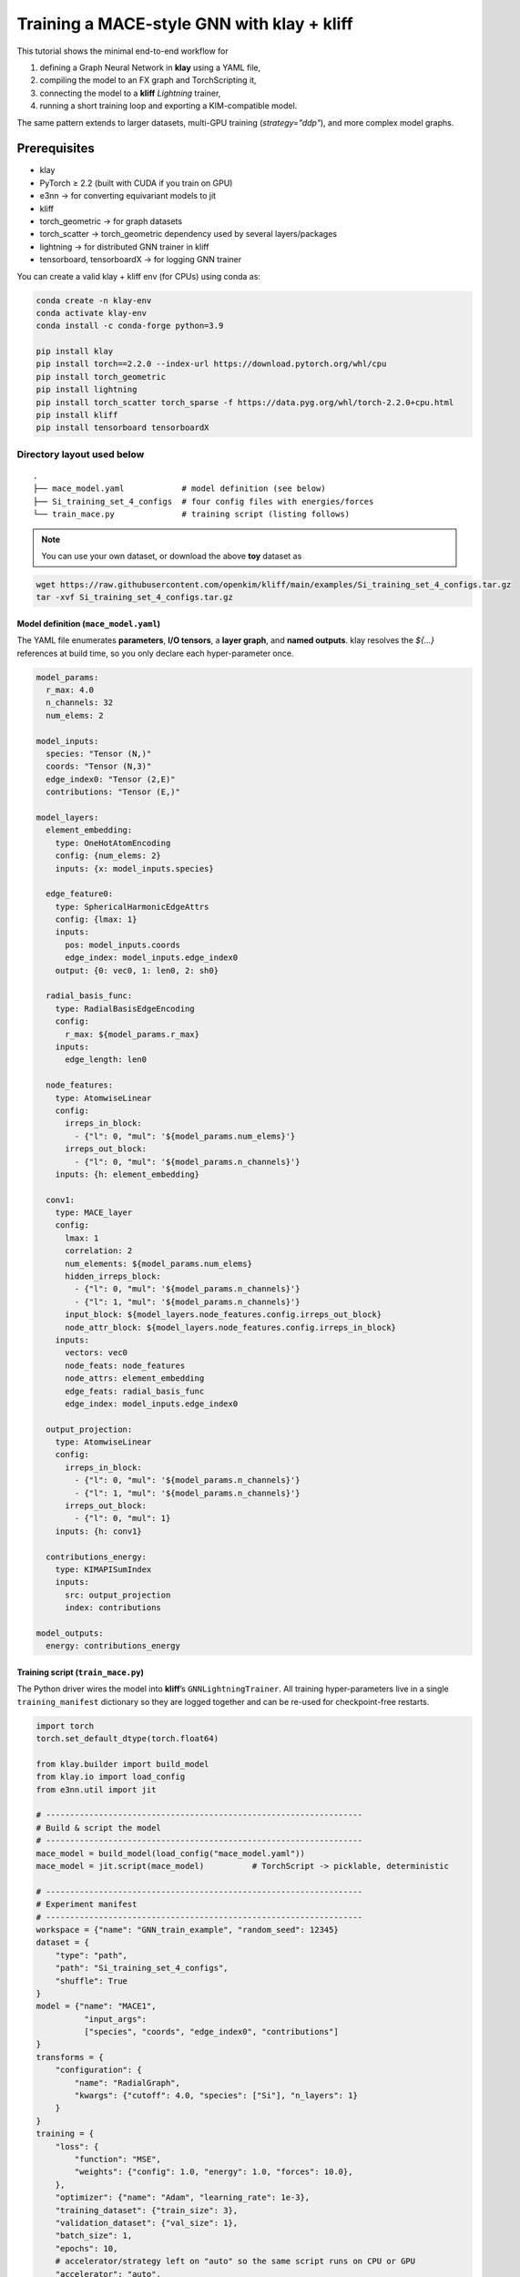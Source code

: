 Training a MACE-style GNN with **klay** + **kliff**
===================================================

This tutorial shows the minimal end-to-end workflow for

1. defining a Graph Neural Network in **klay** using a YAML file,
2. compiling the model to an FX graph and TorchScripting it,
3. connecting the model to a **kliff** *Lightning* trainer,
4. running a short training loop and exporting a KIM-compatible model.

The same pattern extends to larger datasets, multi-GPU training
(`strategy="ddp"`), and more complex model graphs.

Prerequisites
-------------

* klay
* PyTorch ≥ 2.2 (built with CUDA if you train on GPU)
* e3nn -> for converting equivariant models to jit
* kliff
* torch_geometric -> for graph datasets
* torch_scatter -> torch_geometric dependency used by several layers/packages
* lightning -> for distributed GNN trainer in kliff
* tensorboard, tensorboardX -> for logging GNN trainer

You can create a valid klay + kliff env (for CPUs) using conda as:

.. code-block:: bash

    conda create -n klay-env
    conda activate klay-env
    conda install -c conda-forge python=3.9

    pip install klay
    pip install torch==2.2.0 --index-url https://download.pytorch.org/whl/cpu
    pip install torch_geometric
    pip install lightning
    pip install torch_scatter torch_sparse -f https://data.pyg.org/whl/torch-2.2.0+cpu.html
    pip install kliff
    pip install tensorboard tensorboardX


Directory layout used below
^^^^^^^^^^^^^^^^^^^^^^^^^^^

::

   .
   ├── mace_model.yaml            # model definition (see below)
   ├── Si_training_set_4_configs  # four config files with energies/forces
   └── train_mace.py              # training script (listing follows)

.. note::

    You can use your own dataset, or download the above **toy** dataset as

.. code-block:: bash

    wget https://raw.githubusercontent.com/openkim/kliff/main/examples/Si_training_set_4_configs.tar.gz
    tar -xvf Si_training_set_4_configs.tar.gz

--------------------------------------
Model definition (``mace_model.yaml``)
--------------------------------------

The YAML file enumerates **parameters**, **I/O tensors**, a **layer
graph**, and **named outputs**.  klay resolves the `${…}` references at
build time, so you only declare each hyper-parameter once.

.. code-block:: yaml

    model_params:
      r_max: 4.0
      n_channels: 32
      num_elems: 2

    model_inputs:
      species: "Tensor (N,)"
      coords: "Tensor (N,3)"
      edge_index0: "Tensor (2,E)"
      contributions: "Tensor (E,)"

    model_layers:
      element_embedding:
        type: OneHotAtomEncoding
        config: {num_elems: 2}
        inputs: {x: model_inputs.species}

      edge_feature0:
        type: SphericalHarmonicEdgeAttrs
        config: {lmax: 1}
        inputs:
          pos: model_inputs.coords
          edge_index: model_inputs.edge_index0
        output: {0: vec0, 1: len0, 2: sh0}

      radial_basis_func:
        type: RadialBasisEdgeEncoding
        config:
          r_max: ${model_params.r_max}
        inputs:
          edge_length: len0

      node_features:
        type: AtomwiseLinear
        config:
          irreps_in_block:
            - {"l": 0, "mul": '${model_params.num_elems}'}
          irreps_out_block:
            - {"l": 0, "mul": '${model_params.n_channels}'}
        inputs: {h: element_embedding}

      conv1:
        type: MACE_layer
        config:
          lmax: 1
          correlation: 2
          num_elements: ${model_params.num_elems}
          hidden_irreps_block:
            - {"l": 0, "mul": '${model_params.n_channels}'}
            - {"l": 1, "mul": '${model_params.n_channels}'}
          input_block: ${model_layers.node_features.config.irreps_out_block}
          node_attr_block: ${model_layers.node_features.config.irreps_in_block}
        inputs:
          vectors: vec0
          node_feats: node_features
          node_attrs: element_embedding
          edge_feats: radial_basis_func
          edge_index: model_inputs.edge_index0

      output_projection:
        type: AtomwiseLinear
        config:
          irreps_in_block:
            - {"l": 0, "mul": '${model_params.n_channels}'}
            - {"l": 1, "mul": '${model_params.n_channels}'}
          irreps_out_block:
            - {"l": 0, "mul": 1}
        inputs: {h: conv1}

      contributions_energy:
        type: KIMAPISumIndex
        inputs:
          src: output_projection
          index: contributions

    model_outputs:
      energy: contributions_energy


-----------------------------------
Training script (``train_mace.py``)
-----------------------------------

The Python driver wires the model into **kliff**’s
``GNNLightningTrainer``.  All training hyper-parameters live in a single
``training_manifest`` dictionary so they are logged together and can be
re-used for checkpoint-free restarts.

.. code-block:: python

   import torch
   torch.set_default_dtype(torch.float64)

   from klay.builder import build_model
   from klay.io import load_config
   from e3nn.util import jit

   # ------------------------------------------------------------------
   # Build & script the model
   # ------------------------------------------------------------------
   mace_model = build_model(load_config("mace_model.yaml"))
   mace_model = jit.script(mace_model)          # TorchScript -> picklable, deterministic

   # ------------------------------------------------------------------
   # Experiment manifest
   # ------------------------------------------------------------------
   workspace = {"name": "GNN_train_example", "random_seed": 12345}
   dataset = {
       "type": "path",
       "path": "Si_training_set_4_configs",
       "shuffle": True
   }
   model = {"name": "MACE1",
             "input_args":
             ["species", "coords", "edge_index0", "contributions"]
   }
   transforms = {
       "configuration": {
           "name": "RadialGraph",
           "kwargs": {"cutoff": 4.0, "species": ["Si"], "n_layers": 1}
       }
   }
   training = {
       "loss": {
           "function": "MSE",
           "weights": {"config": 1.0, "energy": 1.0, "forces": 10.0},
       },
       "optimizer": {"name": "Adam", "learning_rate": 1e-3},
       "training_dataset": {"train_size": 3},
       "validation_dataset": {"val_size": 1},
       "batch_size": 1,
       "epochs": 10,
       # accelerator/strategy left on "auto" so the same script runs on CPU or GPU
       "accelerator": "auto",
       "strategy": "auto",
   }
   export = {"model_path": "./", "model_name": "MACE1__MO_111111111111_000"}

   training_manifest = {
       "workspace": workspace,
       "model": model,
       "dataset": dataset,
       "transforms": transforms,
       "training": training,
       "export": export,
   }

   # ------------------------------------------------------------------
   # Train
   # ------------------------------------------------------------------
   from kliff.trainer.lightning_trainer import GNNLightningTrainer

   trainer = GNNLightningTrainer(training_manifest, model=mace_model)
   trainer.train()
   trainer.save_kim_model()

--------------------
Running the tutorial
--------------------

.. code:: bash

   python train_mace.py           # prints a Lightning progress bar

With only four Si configurations and 10 epochs this runs in seconds on
CPU.  The call to ``save_kim_model`` writes a LAMMPS-compatible
``MACE1__MO_111111111111_000`` file plus a JSON metadata block.

Files produced
^^^^^^^^^^^^^^

* ``lightning_logs/...`` – TensorBoard logs, checkpoints
* ``MACE1__MO_111111111111_000`` – portable potential

Next steps
----------

* Swap the tiny path dataset for a real one (e.g. ANI-1x or OC20).
* Increase ``epochs`` and ``batch_size``; pick ``strategy="ddp"`` to
  distribute across multiple GPUs.
* Add more **MACE_layer** blocks or deeper radial graphs in the YAML
  to improve capacity.
* Use ``kliff``’s ``EarlyStopping`` and ``LearningRateMonitor`` callbacks
  for production runs.
